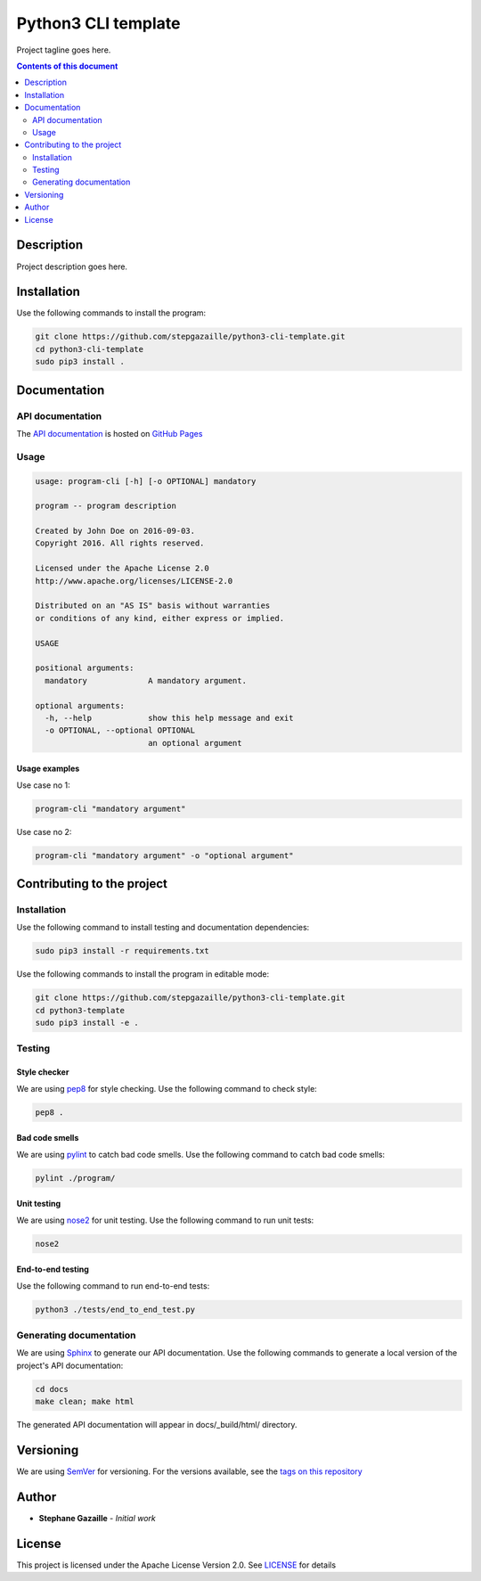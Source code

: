 Python3 CLI template
********************
Project tagline goes here.

.. image:: https://travis-ci.org/stepgazaille/python3-cli-template.svg?branch=master
    :target: https://travis-ci.org/stepgazaille/python3-cli-template

.. contents:: **Contents of this document**
   :depth: 2


Description
===========
Project description goes here.


Installation
============

Use the following commands to install the program:

.. code:: shell

    git clone https://github.com/stepgazaille/python3-cli-template.git
    cd python3-cli-template
    sudo pip3 install .


Documentation
=============
API documentation
-----------------
The `API documentation <https://stepgazaille.github.io/python3-cli-template/>`_ is hosted on `GitHub Pages <https://pages.github.com/>`_


Usage
-----

.. code:: shell

   usage: program-cli [-h] [-o OPTIONAL] mandatory

   program -- program description

   Created by John Doe on 2016-09-03.
   Copyright 2016. All rights reserved.

   Licensed under the Apache License 2.0
   http://www.apache.org/licenses/LICENSE-2.0

   Distributed on an "AS IS" basis without warranties
   or conditions of any kind, either express or implied.

   USAGE

   positional arguments:
     mandatory             A mandatory argument.

   optional arguments:
     -h, --help            show this help message and exit
     -o OPTIONAL, --optional OPTIONAL
                           an optional argument


Usage examples
~~~~~~~~~~~~~~

Use case no 1:

.. code:: shell

    program-cli "mandatory argument"

Use case no 2:

.. code:: shell

    program-cli "mandatory argument" -o "optional argument"


Contributing to the project
===========================
Installation
------------

Use the following command to install testing and documentation dependencies:

.. code:: shell

    sudo pip3 install -r requirements.txt


Use the following commands to install the program in editable mode:

.. code:: shell

    git clone https://github.com/stepgazaille/python3-cli-template.git
    cd python3-template
    sudo pip3 install -e .


Testing
-------
Style checker
~~~~~~~~~~~~~

We are using `pep8 <https://pypi.python.org/pypi/pep8>`_ for style checking. Use the following command to check style:

.. code:: shell

    pep8 .


Bad code smells
~~~~~~~~~~~~~~~

We are using `pylint <https://www.pylint.org/>`_ to catch bad code smells. Use the following command to catch bad code smells:

.. code:: shell

    pylint ./program/


Unit testing
~~~~~~~~~~~~

We are using `nose2 <https://github.com/nose-devs/nose2>`_ for unit testing. Use the following command to run unit tests:

.. code:: shell

    nose2


End-to-end testing
~~~~~~~~~~~~~~~~~~
Use the following command to run end-to-end tests:

.. code:: shell

    python3 ./tests/end_to_end_test.py


Generating documentation
------------------------
We are using `Sphinx <http://www.sphinx-doc.org>`_ to generate our API documentation. Use the following commands to generate a local version of the project's API documentation:

.. code:: shell

    cd docs
    make clean; make html

The generated API documentation will appear in docs/_build/html/ directory.


Versioning
==========
We are using  `SemVer <http://semver.org>`_ for versioning. For the versions available, see the `tags on this repository <https://github.com/stepgazaille/python3-template/tags>`_


Author
======

- **Stephane Gazaille** - *Initial work*


License
=======
This project is licensed under the Apache License Version 2.0. See `LICENSE <https://github.com/stepgazaille/python3-template/blob/master/LICENSE>`_ for details
